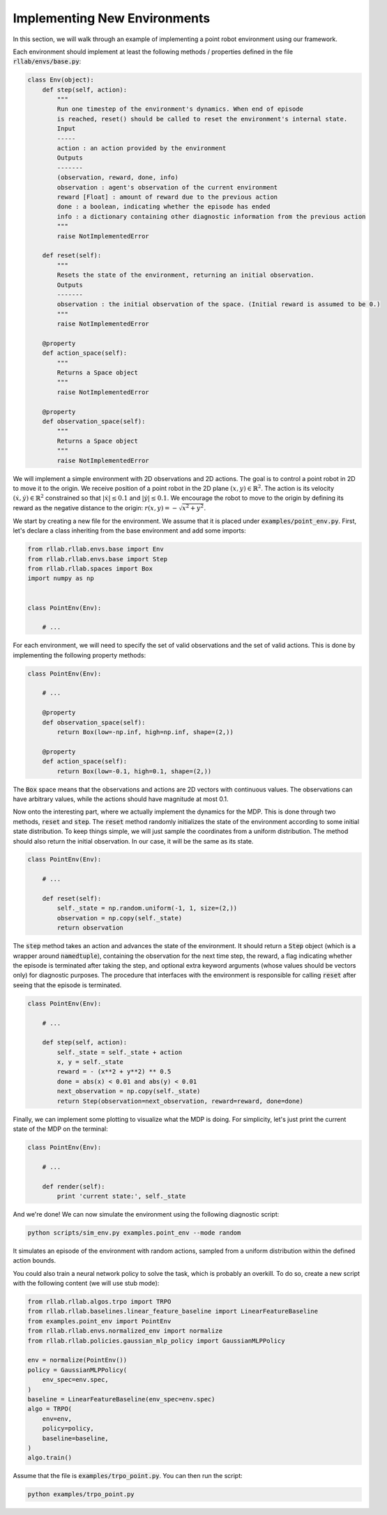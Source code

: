.. _implement_mdp:

=============================
Implementing New Environments
=============================

In this section, we will walk through an example of implementing a point robot
environment using our framework.

Each environment should implement at least the following methods / properties defined
in the file :code:`rllab/envs/base.py`:

.. code-block:: python

    class Env(object):
        def step(self, action):
            """
            Run one timestep of the environment's dynamics. When end of episode
            is reached, reset() should be called to reset the environment's internal state.
            Input
            -----
            action : an action provided by the environment
            Outputs
            -------
            (observation, reward, done, info)
            observation : agent's observation of the current environment
            reward [Float] : amount of reward due to the previous action
            done : a boolean, indicating whether the episode has ended
            info : a dictionary containing other diagnostic information from the previous action
            """
            raise NotImplementedError

        def reset(self):
            """
            Resets the state of the environment, returning an initial observation.
            Outputs
            -------
            observation : the initial observation of the space. (Initial reward is assumed to be 0.)
            """
            raise NotImplementedError

        @property
        def action_space(self):
            """
            Returns a Space object
            """
            raise NotImplementedError

        @property
        def observation_space(self):
            """
            Returns a Space object
            """
            raise NotImplementedError


We will implement a simple environment with 2D observations and 2D actions. The goal is
to control a point robot in 2D to move it to the origin. We receive position of
a point robot in the 2D plane :math:`(x, y) \in \mathbb{R}^2`. The action is
its velocity :math:`(\dot x, \dot y) \in \mathbb{R}^2` constrained so that
:math:`|\dot x| \leq 0.1` and :math:`|\dot y| \leq 0.1`. We encourage the robot
to move to the origin by defining its reward as the negative distance to the
origin: :math:`r(x, y) = - \sqrt{x^2 + y^2}`.

We start by creating a new file for the environment. We assume that it is placed under
:code:`examples/point_env.py`. First, let's declare a class inheriting from
the base environment and add some imports:

.. code-block:: python

    from rllab.rllab.envs.base import Env
    from rllab.rllab.envs.base import Step
    from rllab.rllab.spaces import Box
    import numpy as np


    class PointEnv(Env):

        # ...

For each environment, we will need to specify the set of valid observations and the
set of valid actions. This is done by implementing the following
property methods:

.. code-block:: python

    class PointEnv(Env):

        # ...

        @property
        def observation_space(self):
            return Box(low=-np.inf, high=np.inf, shape=(2,))

        @property
        def action_space(self):
            return Box(low=-0.1, high=0.1, shape=(2,))

The :code:`Box` space means that the observations and actions are 2D vectors
with continuous values. The observations can have arbitrary values, while the
actions should have magnitude at most 0.1.

Now onto the interesting part, where we actually implement the dynamics for the
MDP. This is done through two methods, :code:`reset` and
:code:`step`. The :code:`reset` method randomly initializes the state
of the environment according to some initial state distribution. To keep things
simple, we will just sample the coordinates from a uniform distribution. The
method should also return the initial observation. In our case, it will be the
same as its state.

.. code-block:: python

    class PointEnv(Env):

        # ...

        def reset(self):
            self._state = np.random.uniform(-1, 1, size=(2,))
            observation = np.copy(self._state)
            return observation

The :code:`step` method takes an action and advances the state of the
environment. It should return a :code:`Step` object (which is a wrapper around
:code:`namedtuple`), containing the observation for the next time step, the reward,
a flag indicating whether the episode is terminated after taking the step, and optional
extra keyword arguments (whose values should be vectors only) for diagnostic purposes.
The procedure that interfaces with the environment is responsible for calling
:code:`reset` after seeing that the episode is terminated.

.. code-block:: python

    class PointEnv(Env):

        # ...

        def step(self, action):
            self._state = self._state + action
            x, y = self._state
            reward = - (x**2 + y**2) ** 0.5
            done = abs(x) < 0.01 and abs(y) < 0.01
            next_observation = np.copy(self._state)
            return Step(observation=next_observation, reward=reward, done=done)

Finally, we can implement some plotting to visualize what the MDP is doing. For
simplicity, let's just print the current state of the MDP on the terminal:

.. code-block:: python

    class PointEnv(Env):

        # ...

        def render(self):
            print 'current state:', self._state

And we're done! We can now simulate the environment using the following diagnostic
script:

.. code-block:: bash

    python scripts/sim_env.py examples.point_env --mode random

It simulates an episode of the environment with random actions, sampled from a
uniform distribution within the defined action bounds.

You could also train a neural network policy to solve the task, which is probably
an overkill. To do so, create a new script with the following content (we will use
stub mode):


.. code-block:: python

    from rllab.rllab.algos.trpo import TRPO
    from rllab.rllab.baselines.linear_feature_baseline import LinearFeatureBaseline
    from examples.point_env import PointEnv
    from rllab.rllab.envs.normalized_env import normalize
    from rllab.rllab.policies.gaussian_mlp_policy import GaussianMLPPolicy

    env = normalize(PointEnv())
    policy = GaussianMLPPolicy(
        env_spec=env.spec,
    )
    baseline = LinearFeatureBaseline(env_spec=env.spec)
    algo = TRPO(
        env=env,
        policy=policy,
        baseline=baseline,
    )
    algo.train()

Assume that the file is :code:`examples/trpo_point.py`. You can then run the script:

.. code-block:: bash

    python examples/trpo_point.py
